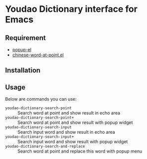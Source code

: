* Youdao Dictionary interface for Emacs

** Requirement
- [[https://github.com/auto-complete/popup-el][popup-el]]
- [[https://github.com/xuchunyang/chinese-word-at-point.el][chinese-word-at-point.el]]

** Installation

** Usage
Below are commands you can use:
- =youdao-dictionary-search-point= :: Search word at point and show result in echo area
- =youdao-dictionary-search-point+= :: Search word at point and show result with popup widget
- =youdao-dictionary-search-input= :: Search input word and show result in echo area
- =youdao-dictionary-search-input+= :: Search input word and show result with popup widget
- =youdao-dictionary-search-and-replace= :: Search word at point and replace this word with popup menu

